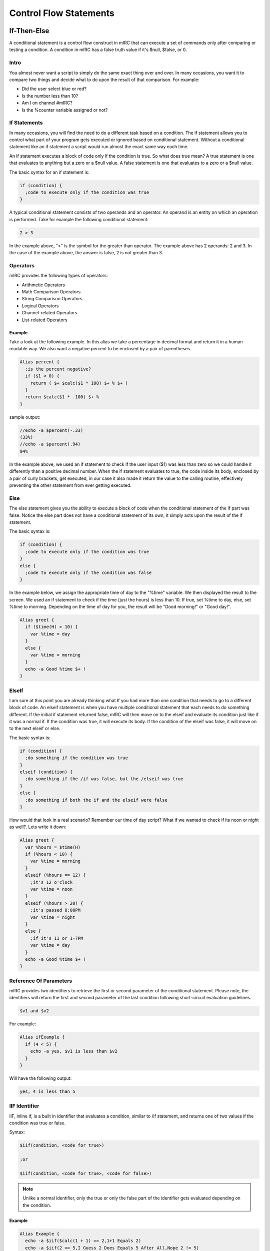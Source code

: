 Control Flow Statements
=======================

If-Then-Else
------------

A conditional statement is a control flow construct in mIRC that can execute a set of commands only after comparing or testing a condition. A condition in mIRC has a false truth value if it's $null, $false, or 0.

Intro
~~~~~

You almost never want a script to simply do the same exact thing over and over. In many occasions, you want it to compare two things and decide what to do upon the result of that comparison. For example:

-  Did the user select blue or red?
-  Is the number less than 10?
-  Am I on channel #mIRC?
-  Is the %counter variable assigned or not?

If Statements
~~~~~~~~~~~~~

In many occasions, you will find the need to do a different task based on a condition. The if statement allows you to control what part of your program gets executed or ignored based on conditional statement. Without a conditional statement like an if statement a script would run almost the exact same way each time.

An if statement executes a block of code only if the condition is true. So what does true mean? A true statement is one that evaluates to anything but a zero or a $null value. A false statement is one that evaluates to a zero or a $null value.

The basic syntax for an if statement is:

.. code:: text

   if (condition) {
     ;code to execute only if the condition was true
   }

A typical conditional statement consists of two operands and an operator. An operand is an entity on which an operation is performed. Take for example the following conditional statement:

.. code:: text

   2 > 3

In the example above, ">" is the symbol for the greater than operator. The example above has 2 operands: 2 and 3. In the case of the example above, the answer is false, 2 is not greater than 3.

Operators
~~~~~~~~~

mIRC provides the following types of operators:

-  Arithmetic Operators
-  Math Comparison Operators
-  String Comparison Operators
-  Logical Operators
-  Channel-related Operators
-  List-related Operators

Example
^^^^^^^

Take a look at the following example. In this alias we take a percentage in decimal format and return it in a human readable way. We also want a negative percent to be enclosed by a pair of parentheses.

.. code:: text

   Alias percent {
     ;is the percent negative?
     if ($1 < 0) {
       return ( $+ $calc($1 * 100) $+ % $+ )
     }
     return $calc($1 * -100) $+ %
   }

sample output:

.. code:: text

   //echo -a $percent(-.33)
   (33%)
   //echo -a $percent(.94)
   94%

In the example above, we used an if statement to check if the user input ($1) was less than zero so we could handle it differently than a positive decimal number. When the if statement evaluates to true, the code inside its body, enclosed by a pair of curly brackets, get executed, in our case it also made it return the value to the calling routine, effectively preventing the other statement from ever getting executed.

Else
~~~~

The else statement gives you the ability to execute a block of code when the conditional statement of the if part was false. Notice the else part does not have a conditional statement of its own, it simply acts upon the result of the if statement.

The basic syntax is:

.. code:: text

   if (condition) {
     ;code to execute only if the condition was true
   }
   else {
     ;code to execute only if the condition was false
   }

In the example below, we assign the appropriate time of day to the "%time" variable. We then displayed the result to the screen. We used an if statement to check if the time (just the hours) is less than 10. If true, set %time to day, else, set %time to morning. Depending on the time of day for you, the result will be "Good morning!" or "Good day!".

.. code:: text

   Alias greet {
     if ($time(H) > 10) {
       var %time = day
     }
     else {
       var %time = morning
     }
     echo -a Good %time $+ !
   }

ElseIf
~~~~~~

I am sure at this point you are already thinking what If you had more than one condition that needs to go to a different block of code. An elseif statement is when you have multiple conditional statement that each needs to do something different. If the initial if statement returned false, mIRC will then move on to the elseif and evaluate its condition just like if it was a normal if. If the condition was true, it will execute its body. If the condition of the elseif was false, it will move on to the next elseif or else.

The basic syntax is:

.. code:: text

   if (condition) {
     ;do something if the condition was true
   }
   elseif (condition) {
     ;do something if the /if was false, but the /elseif was true
   }
   else {
     ;do something if both the if and the elseif were false
   }

How would that look in a real scenario? Remember our time of day script? What if we wanted to check if its noon or night as well?. Lets write it down:

.. code:: text

   Alias greet {
     var %hours = $time(H)
     if (%hours < 10) {
       var %time = morning
     }
     elseif (%hours == 12) {
       ;it's 12 o'clock
       var %time = noon
     }
     elseif (%hours > 20) {
       ;it's passed 8:00PM
       var %time = night
     }
     else {
       ;if it's 11 or 1-7PM
       var %time = day
     }
     echo -a Good %time $+ !
   }

Reference Of Parameters
~~~~~~~~~~~~~~~~~~~~~~~

mIRC provides two identifiers to retrieve the first or second parameter of the conditional statement. Please note, the identifiers will return the first and second parameter of the last condition following short-circuit evaluation guidelines.

.. code:: text

   $v1 and $v2

For example:

.. code:: text

   Alias ifExample {
     if (4 < 5) {
       echo -a yes, $v1 is less than $v2
     }
   }

Will have the following output:

.. code:: text

   yes, 4 is less than 5

IIF Identifier
~~~~~~~~~~~~~~

IIF, inline if, is a built in identifier that evaluates a condition, similar to /if statement, and returns one of two values if the condition was true or false.

Syntax:

.. code:: text

   $iif(condition, <code for true>)
     
   ;or
     
   $iif(condition, <code for true>, <code for false>)

.. note:: Unlike a normal identifier, only the true or only the false part of the identifier gets evaluated depending on the condition.

.. _example-1:

Example
^^^^^^^

.. code:: text

   Alias Example {
     echo -a $iif($calc(1 + 1) == 2,1+1 Equals 2)
     echo -a $iif(2 == 5,I Guess 2 Does Equals 5 After All,Nope 2 != 5)
   }

The code above generates the following output:

.. code:: text

   1+1 Equals 2
   Nope 2 != 5

A common usage for an inline if is to decide where to send a reply of a command. For example on some networks ! means a channel message while . means a notice.

.. code:: text

   on $*:text:/^([!.])example$/Si:#:{
     var %send = $iif($regml(1) == ., notice $nick, msg $chan)
     %send This is an example
     %send This is another line!
   }

.. _operators-1:

Operators
---------

By now, you should have a pretty good idea of what variables are and how to use them. Now, all you need to be able to do is operate on them. That's exactly what mIRC Operators lets you do. Operators are special symbols or keywords that perform specific operations on two or three operands in mIRC.

.. _operators-2:

Types Of Operators
~~~~~~~~~~~~~~~~~~

mIRC provides the following types of operators:

-  Arithmetic Operators
-  Math Comparison Operators
-  String Comparison Operators
-  Lexicographical String Comparison Operators
-  Logical Operators
-  Channel-related Operators
-  List-related Operators

Arithmetic Operators
~~~~~~~~~~~~~~~~~~~~

mIRC supports the following arithmetic operators:

================================================= ======
Operator                                          Syntax
================================================= ======
Addition                                          a + b
Subtraction                                       a - b
Multiplication                                    a \* b
Division                                          a / b
Modulo                                            a % b
Power                                             a ^ b
Bitwise AND                                       a & b
Floor division (does not work with /set and /var) a // b
================================================= ======

They can be used in conjunction with the /var or /set commands as well as using the $calc Identifier. One special feature of the $calc identifier over the /var and /set commands is that it supports combination of operators as well as parenthesis to be able to change the order of operations.

.. code:: text

   alias example {
     var %x = 5
     ;5 * 5 = 25
     %x = %x * 5
     echo -a %x

     ;remainder of 25 / 9 = 7
     var %y = %x % 9
     echo -a %y

     ;25 + 7 - 2 = 30
     %x = $calc(%x + %y - 2)
     echo -a %x
   }

Math Comparison Operators
~~~~~~~~~~~~~~~~~~~~~~~~~

Math Comparison operators allow you to compare two values:

+------------+-------------------------------+------------------------------------------------------------+
| Syntax     | Name                          | Result                                                     |
+============+===============================+============================================================+
| %x == %y   | Equal                         | True, if %x is equal to %y.                                |
+------------+-------------------------------+------------------------------------------------------------+
| %x != %y   | Not equal                     | True, if %x is not equal to %y.                            |
+------------+-------------------------------+------------------------------------------------------------+
| %x < %y    | Less than                     | True, if %x is strictly less than %y.                      |
+------------+-------------------------------+------------------------------------------------------------+
| %x > %y    | Greater than                  | True, if %x is strictly greater than %y.                   |
+------------+-------------------------------+------------------------------------------------------------+
| %x <= %y   | Less than or equal to         | True, if %x is less than or equal to %y.                   |
+------------+-------------------------------+------------------------------------------------------------+
| %x >= %y   | Greater than or equal to      | True, if %x is greater than or equal to %y.                |
+------------+-------------------------------+------------------------------------------------------------+
| %x // %y   | Multiple Of (Divides)         | True, if %x divides %y.                                    |
+------------+-------------------------------+------------------------------------------------------------+
| %x \\\\ %y | Not Multiple Of (Not Divides) | True, if %x does not divides %y.                           |
+------------+-------------------------------+------------------------------------------------------------+
| %x & %y    | Bitwise And                   | True, if (bit representation of) %x AND %y is a none zero. |
+------------+-------------------------------+------------------------------------------------------------+

.. _example-2:

Example
^^^^^^^

.. code:: text

   alias example2 {
     ;true (3 a multiple of 9)
     if (3 // 9) echo yes!
     ;false
     if (4 < 4) echo no
     ;00001010 = 10
     ;00000100 = 4
     ;00000000 = 0
     ;true, we used the '!' to negate the operator
     if (10 !& 4) echo yes
   }

String Comparison Operators
~~~~~~~~~~~~~~~~~~~~~~~~~~~

mIRC provides a set of operators that can be used to compare two strings. The two iswm and iswmcs operators support two wildcard characters as well, the question mark (?) substitutes for any one character and the asterisk character ("\*") substitutes for any zero or more characters.

+-----------------------+------------------------------------+------------------------------------------------------------------------------------------------+
| Syntax                | Name                               | Result                                                                                         |
+=======================+====================================+================================================================================================+
| %x isin %y            | Is In                              | True, if %x is fully found inside %y.                                                          |
+-----------------------+------------------------------------+------------------------------------------------------------------------------------------------+
| %x isincs %y          | Is In (case sensitive)             | True, if %x is fully found inside (case sensitive) %y.                                         |
+-----------------------+------------------------------------+------------------------------------------------------------------------------------------------+
| %x iswm %y            | Wildcard Matching                  | True, if wildcard string %x matches %y.                                                        |
+-----------------------+------------------------------------+------------------------------------------------------------------------------------------------+
| %x iswmcs %y          | Wildcard Matching (case sensitive) | True, if wildcard string %x matches (case sensitive) %y.                                       |
+-----------------------+------------------------------------+------------------------------------------------------------------------------------------------+
| %x isnum              | Is Digit                           | True, if %x is a number                                                                        |
+-----------------------+------------------------------------+------------------------------------------------------------------------------------------------+
| %x isnum N            | Is Digit, Equal to                 | True, if %x is number N                                                                        |
+-----------------------+------------------------------------+------------------------------------------------------------------------------------------------+
| %x isnum N-           | Is Digit, Greater than or equal to | True, if %x is number N or greater                                                             |
+-----------------------+------------------------------------+------------------------------------------------------------------------------------------------+
| %x isnum N-M          | Is Digit, in Range                 | True, if %x is a number between N and M (inclusively)                                          |
+-----------------------+------------------------------------+------------------------------------------------------------------------------------------------+
| %x isletter           | Is a Letter                        | True, if %x is a letter                                                                        |
+-----------------------+------------------------------------+------------------------------------------------------------------------------------------------+
| %x isletter N         | Is a Letter In A List              | True, if %x is a letter in a list of letters                                                   |
+-----------------------+------------------------------------+------------------------------------------------------------------------------------------------+
| %x isalnum            | Alphanumeric Characters            | True, if %x contains only alphabetic or numeric characters.                                    |
+-----------------------+------------------------------------+------------------------------------------------------------------------------------------------+
| %x isalpha            | Alphabetic Characters              | True, if %x contains only alphabetic characters.                                               |
+-----------------------+------------------------------------+------------------------------------------------------------------------------------------------+
| %x islower            | All lower case letters             | True, if %x does not contain any upper case letters. %x can contain non alphabetic characters. |
+-----------------------+------------------------------------+------------------------------------------------------------------------------------------------+
| %x isupper            | All upper case letters             | True, if %x does not contain any lower case letters. %x can contain non alphabetic characters. |
+-----------------------+------------------------------------+------------------------------------------------------------------------------------------------+

.. _example-3:

Example
^^^^^^^

.. code:: text

   alias example3 {
     var %x = Hello!
     if (?ell?? iswm %x) echo true
     ;false, because of '!'
     if (%x isalpha) echo no
     %x = 5
     if (%x isnum 1-10) echo true
     if (%x isnum)  echo true
   }

Lexicographical String Comparison Operators
~~~~~~~~~~~~~~~~~~~~~~~~~~~~~~~~~~~~~~~~~~~

A lexicographical comparison is a comparison generally used to sort words alphabetically in dictionaries and indexes. If both strings are equal but one is shorter than the other, the shorter string is lexicographically less than the longer one.

+-----------------------+---------------------------------------+---------------------------------------------------------------------+
| Syntax                | Name                                  | Result                                                              |
+=======================+=======================================+=====================================================================+
| a == b                | Case insensitive character comparison | True, if character a is equal to character b, case insensitive.     |
+-----------------------+---------------------------------------+---------------------------------------------------------------------+
| a === b               | Case sensitive character comparison   | True, if character a is equal to character b, case sensitive.       |
+-----------------------+---------------------------------------+---------------------------------------------------------------------+
| a != b                | Case insensitive character comparison | True, if character a is not equal to character b, case insensitive. |
+-----------------------+---------------------------------------+---------------------------------------------------------------------+
| a !== b               | Case insensitive character comparison | True, if character a is not equal to character b, case insensitive. |
+-----------------------+---------------------------------------+---------------------------------------------------------------------+
| a !=== b              | Case sensitive character comparison   | True, if character a is not equal to character b, case sensitive.   |
+-----------------------+---------------------------------------+---------------------------------------------------------------------+
| str1 == str2          | Case insensitive String comparison    | True, if str1 equals str2 in a case insensitive manner.             |
+-----------------------+---------------------------------------+---------------------------------------------------------------------+
| str1 === str2         | Case sensitive String comparison      | True, if str1 equals str2 in a case sensitive manner.               |
+-----------------------+---------------------------------------+---------------------------------------------------------------------+
| str1 != str2          | Case insensitive String comparison    | True, if str1 does not equal str2 in a case insensitive manner.     |
+-----------------------+---------------------------------------+---------------------------------------------------------------------+
| str1 !== str2         | Case insensitive String comparison    | True, if str1 does not equal str2 in a case insensitive manner.     |
+-----------------------+---------------------------------------+---------------------------------------------------------------------+
| str1 !=== str2        | Case sensitive String comparison      | True, if str1 does not equal str2 in a case sensitive manner.       |
+-----------------------+---------------------------------------+---------------------------------------------------------------------+
| a < b                 | Lexicographically Less Than           | True, if the $asc(a) comes before $asc(b)                           |
+-----------------------+---------------------------------------+---------------------------------------------------------------------+
| a > b                 | Lexicographically Greater Than        | True, if the $asc(a) comes after $asc(b)                            |
+-----------------------+---------------------------------------+---------------------------------------------------------------------+
| str1 < str2           | Lexicographically Less Than           | True, if str1 comes before str2                                     |
+-----------------------+---------------------------------------+---------------------------------------------------------------------+
| str1 > str2           | Lexicographically Greater Than        | True, if str1 comes after str2                                      |
+-----------------------+---------------------------------------+---------------------------------------------------------------------+

Logical Operators
~~~~~~~~~~~~~~~~~

In an if statement, you are allowed to have more than one condition. Each condition has to be connected to the other using a logical operator. There are two logical operators: \|\| meaning OR and && meaning AND.

.. _example-4:

Example
^^^^^^^

.. code:: text

   if ((%x < 0) || (%x >  10)) {

In the if statement above, %x has to be less than 0 OR greater than 10 to make the if statement be true.

.. code:: text

   if ((%input isupper) && ($len(%input) < 10)) {

The if statement above will only be true if %a contains only upper case letters and its total length is less than 10.

Short-circuit evaluation
^^^^^^^^^^^^^^^^^^^^^^^^

mIRC will only evaluate as much of the condition has it needs. Consider the AND example from above, if %input doesn't contain only upper case letters, the second condition will never even evaluate. This is important to keep in mind when using custom identifiers inside an if statement.

Channel-related Operators
~~~~~~~~~~~~~~~~~~~~~~~~~

mIRC also provides a set of commands to involve IRC channels:

+-----------------------+-----------------------+--------------------------------------------------------------------------------------------------------------------------------------+
| Syntax                | Name                  | Result                                                                                                                               |
+=======================+=======================+======================================================================================================================================+
| %x ison %y            | Is On                 | True, if nick %x is on channel %y.                                                                                                   |
+-----------------------+-----------------------+--------------------------------------------------------------------------------------------------------------------------------------+
| %x isop %y            | Is an Operator        | True, if nick %x is an operators on channel %y.                                                                                      |
+-----------------------+-----------------------+--------------------------------------------------------------------------------------------------------------------------------------+
| %x isowner %y         | Is an Owner           | True, if nick %x is an owner on channel %y.                                                                                          |
+-----------------------+-----------------------+--------------------------------------------------------------------------------------------------------------------------------------+
| %x ishop %y           | Is a Halfop           | True, if nick %x is a halfop on channel %y.                                                                                          |
+-----------------------+-----------------------+--------------------------------------------------------------------------------------------------------------------------------------+
| %x isvoice %y         | Is a Voice            | True, if nick %x is a voice on channel %y (isvo operator also supported).                                                            |
+-----------------------+-----------------------+--------------------------------------------------------------------------------------------------------------------------------------+
| %x isreg %y           | Is a Regular          | True, if nick %x is a regular user on channel %y.                                                                                    |
+-----------------------+-----------------------+--------------------------------------------------------------------------------------------------------------------------------------+
| %x ischan             | Is a Channel          | True, if channel %x is a channel you are on and if the %x channel window is still open (doesn't matter if you are connected or not). |
+-----------------------+-----------------------+--------------------------------------------------------------------------------------------------------------------------------------+
| %x isban %y           | Is a ban              | True, if ban address %x is a ban on channel %y. (taken from IBL)                                                                     |
+-----------------------+-----------------------+--------------------------------------------------------------------------------------------------------------------------------------+
| %x isquiet %y         | Is a quiet ban        | True, if ban address %x is a quiet ban on channel %y. (taken from IQL)                                                               |
+-----------------------+-----------------------+--------------------------------------------------------------------------------------------------------------------------------------+

.. _example-5:

Example
^^^^^^^

.. code:: text

   alias example4 {
     ;am I on #mIRC
     if (#mIRC ischan) echo yes
     ;is that ban on #mSL's internal ban list?
     if (*!*@example.com isban #offTopic) echo yes
     ;am I an OP on #mIRC?
     if ($me isop #mIRC) echo yes
   }

List-related Operators
~~~~~~~~~~~~~~~~~~~~~~

mIRC has 5 additional operators to check mIRC internal lists:

+-----------------------+-----------------------------+------------------------------------------------------------+
| Syntax                | Name                        | Result                                                     |
+=======================+=============================+============================================================+
| %x isaop              | In Auto-Op List             | True, if host %x is in the auto-op list.                   |
+-----------------------+-----------------------------+------------------------------------------------------------+
| %x isaop %y           | In Auto-Op List For Chan    | True, if host %x is in the auto-op list for channel %y.    |
+-----------------------+-----------------------------+------------------------------------------------------------+
| %x isavoice           | In Auto-Voice List          | True, if host %x is in the auto-voice list.                |
+-----------------------+-----------------------------+------------------------------------------------------------+
| %x isavoice %y        | In Auto-Voice List For Chan | True, if host %x is in the auto-voice list for channel %y. |
+-----------------------+-----------------------------+------------------------------------------------------------+
| %x isignore           | In Ignore List              | True, if host %x is in the ignore list.                    |
+-----------------------+-----------------------------+------------------------------------------------------------+
| %x isignore %y        | In Ignore List For Type     | True, if host %x is in the ignore list for type %y.        |
+-----------------------+-----------------------------+------------------------------------------------------------+
| %x isprotect          | In Protect List             | True, if host %x is in the protect list.                   |
+-----------------------+-----------------------------+------------------------------------------------------------+
| %x isprotect %y       | In Protect List For Chan    | True, if host %x is in the protect list for channel %y.    |
+-----------------------+-----------------------------+------------------------------------------------------------+
| %x isnotify           | In Notify List              | True, if host %x is in the notify list.                    |
+-----------------------+-----------------------------+------------------------------------------------------------+

.. _example-6:

Example
^^^^^^^

.. code:: text

   Alias example5 {
     ;is the host in the auto-op list
     if (dave101!*@* isaop) echo yes

     ;assume we have ignore all ctcps: /ignore -tw *!*@*
     ;check if *!*@* in the ignore list for CTCPs:
     if (*!*@* isignore ctcp) echo yes
   }

While Loops
-----------

In many occasions, you may end up doing a task over and over again in a single script (For example, counting from 0 to 10, or sending a message to multiple people or channels). A while loop is a control flow statement that allows code to be executed repeatedly based on a given condition. The code inside the while loop block will get executed as long as the condition is true.

Syntax
~~~~~~

The basic syntax of a while loop is:

.. code:: text

   while (<condition>) {
     ;Code here will be executed
   }

Here is how the while loop works:

1. The conditional statement is checked. If the statement is true, continue on to step 2. If the statement is false go to step 4.
2. The code inside the while loop (inside the brackets) is executed.
3. The entire process starts all over again. Going back to step 1.
4. If the statement was false. No code inside the while loop is executed and the script skips right down to any code below it.

True Conditions
^^^^^^^^^^^^^^^

So we said the while loop will continue to iterate as long as the condition is true. But what exactly does that mean? In mSL, a condition is true if the outcome of the condition is NOT 0, $null, or $false. For example let %x be 5, if the condition is ``while ($calc(%x - 5)) {``, since 5-5 is 0, the while loop's condition is false, thus it will not execute any code inside it.

.. note:: If you are using an operator, for example while (0 == 0) {, the operator is going to define if the condition is true or not, 0 being equal to 0, this condition is true.

.. _example-7:

Example
'''''''

Take a look at the following alias:

.. code:: text

   alias whileExample1 {
     echo -a Line number: 1
     echo -a Line number: 2
     echo -a Line number: 3
     echo -a Line number: 4
     echo -a Line number: 5
     echo -a Line number: 6
     echo -a Line number: 7
     echo -a Line number: 8
     echo -a Line number: 9
     echo -a Line number: 10
   }

This simple alias prints "line number:" follows by the line number, 1 to 10. This simple alias has lots of repeated code; The ideal place for a while loop.

We can rewrite that alias:

.. code:: text

   Alias whileExample1 {
     var %line = 1
     while (%line <= 10) {
       echo -a Line number: %line
       inc %line
     }
   }

Using the while loop, we can repeat the echo statement as many times as we want. Let's take a look at what's going on:

1. We create a local variable called "%line" and assign it the number 1
2. The while loop checks our conditional statement. As long as "%line" is less than or equal to 10, we can enter the while loop.
3. The first statement inside the while loop will cause mIRC to print to the active window "Line number:" follows by the value of "%line".
4. The second statement inside the while loop will cause the "%line" variable to increase by 1 (if no number is specified the default is one).
5. Go back to step 2.

Nested Loops
~~~~~~~~~~~~

A nested loop is a loop that is situated within the body of the other. In a nested loop, the first iteration of the outer loop causes the inner loop to execute. The inner loop will execute its body as long as its condition is true. Upon completion the outer loop executes again, causing the inner loop to execute again. This sequence of events will keep on executing until the outer loop is complete. There is no limit to how many loops can be nested inside each other.

Take a look at this example:

.. code:: text

   alias nestedLoopExample {
     var %x = 1
     ;outer loop
     while (%x <= 3) {
       var %y = 1
       ;inner loop
       while (%y <= 3) {
         echo -a %x - %y
         inc %y
       }
       inc %x
     }
   }

This code will generate the following output:

.. code:: text

   1 - 1
   1 - 2
   1 - 3
   2 - 1
   2 - 2
   2 - 3
   3 - 1
   3 - 2
   3 - 3

Jump Statements
^^^^^^^^^^^^^^^

Jump statements are used to perform an immediate transfer of control. Using jump statements, you can effectively break out of the current loop, jump to the beginning of the current, or transfer program control to another part of the program.

mIRC support the following types of statements:

-  The break statement
-  The continue statement
-  The return statement
-  The goto statement

.. note:: In this tutorial, we will not cover the /return or the /goto commands.

Break Statement
'''''''''''''''

The break statement lets you break out of the currently executing while loop at any point. The break statement will only break out of the while loop in which it is nested in.

break In the example below, we set variable "%x" to 10 and decrease it by one each time. When "%x" reaches 5, break out of the loop.

.. code:: text

   alias breakDemo {
     var %x = 10
     while (%x > 0) {
       if (%x == 5) break
       echo -a %x
       dec %x
     }
   }

The output is:

.. code:: text

   10
   9
   8
   7
   6

If multiple while loops are involved, the outer loops will not be effected.

.. code:: text

   alias multLoopDemo {
     var %x = 5
     while (%x) {
       echo -a %x
     
       while ($true) {
         break
         ; anything here will never be executed
         echo -a You will never see this.
       }
     
       dec %x
     }
   }

The output is:

.. code:: text

   5
   4
   3
   2
   1

Continue Statement
''''''''''''''''''

A continue statement in mIRC will cause the program control to jump to the end of the loop body. causing it to evaluate the conditional statement again skipping any subsequent code. A continue statement can only be used within a loop.

The continue statement has the form:

.. code:: text

   continue

Take a look at this example:

.. code:: text

   alias listEven {
     var %x = 1
     while (%x < 20) {
       inc %x
       if (%x & 1) continue
       echo -a %x
     }
   }

In the example above we created a loop to go from 0 to 20. The if statement checks if the number is odd. If true, we make it jump to the next iteration (Via the /continue command). The last statement of the loop's body is used to print the number.

The output is:

.. code:: text

   2
   4
   6
   8
   10
   12
   14
   16
   18
   20

.. note:: The result is all the even numbers between 2 to 20. If you are wondering how did it echo 20 even though our conditional statement tells mIRC anything less than 20. We have an answer: when %x gets to 19, the if statement will cause the /continue command to execute, as a result, the program control goes back to the conditional statement, 19 < 20, which is true. %x then gets increased by 1 to 20, which will then make it to the echo command.

.. _reference-of-parameters-1:

Reference Of Parameters
~~~~~~~~~~~~~~~~~~~~~~~

mIRC provides two identifiers to retrieve the first or second parameter of the while's conditional statement. Please note, the identifiers will return the first and second parameter of the $TRUE condition following short-circuit evaluation guidelines.

.. code:: text

   $v1 and $v2

In the example below we will count from 1 to 10 using a while loop. Variable "%a" will be set to 1, the loop will keep executing as long as %a is less than or equal to 10.

.. code:: text

   alias refExample {
     var %a 1
     while (%a <= 10) {
       echo -a Count: $v1
       inc %a
     }
   }

Infinite Loops
~~~~~~~~~~~~~~

An infinite loop happens when a condition always evaluates to true. Most times, its due to an error. If that's the case, you can force mIRC to break out of it using the :kbd:`Control-Break` key combination. Such a condition may be used on purpose, where you need to use the break statement to break out of the loop, but you can always rewrite the code otherwise to avoid this type of condition.

.. code:: text

   ;returns a random nickname on a channel while excluding yourself ($me) from the list
   while (1) {
     if ($nick($chan,$r(1,$nick($chan,0))) != $me) {
       echo -a $v1
       break
     }
   }

   ;Equivalent:

   while ($nick($chan,$r(1,$nick($chan,0))) == $me) /
   echo -a $v1

Keeping mIRC Responsive
~~~~~~~~~~~~~~~~~~~~~~~

Whilst your loops are looping, mIRC is not able to process any other activities such as messages sent from the server or your own keystrokes or mouse clicks. So while loops which loop a lot of times can result in mIRC appearing to lag or be unresponsive.

For these situations there are several techniques you can use to mitigate this:

1. Rather than iterating through a hash table item by item or a custom list window line by line to fidn what you want, use mIRC functionality to search for what you are seeking.
2. Split the loops into smaller chunks and use .timer 0 1 to queue the next chunk of iterations, letting mIRC process any server messages, keystrokes and mouse clicks before running the timer.

Goto Statements
---------------

Goto is a command that allows you to jump unconditionally to a specific location within a procedure. Gotos can 'jump' forward or backward within a script but they may not leave the alias or event itself (they cannot jump to any calling routine as well). The goto command tells mIRC to jump to another line which matches a label.

Although in many cases the use of gotos can often lead to spaghetti-code. and can usually be replaced with easier to read and follow while statements and if statements, it is still important to understand this command and have it in your toolbox.

.. _syntax-1:

Syntax
~~~~~~

The goto command has the following syntax:

.. code:: text

   goto label

A line is labeled using the following syntax:

.. code:: text

   :label

The label has to start with the colon symbol (:) and must be a single word.

Jumping
~~~~~~~

There is a neat difference in the way mIRC jumps backward and the way it jumps forward. To get mIRC to reach a goto label that is before the current position, mIRC must has seen that goto label, for example:

.. code:: text

   alias test {
   if (a == b) {
     :label
   }
   goto label
   }

displays

.. code:: text

   "* /goto: 'label' not found (line N, script.mrc)" 

.. note:: The condition does not get executed, the goto label is not seen by mIRC.

Change the code to:

.. code:: text

   alias test {
   if (a == a) {
     :label
     inc -us %test
   if (%test == 2) return
   }
   goto label
   }

Now the goto is seen by mIRC and you should see %test being increased to 1 and then to 2.

To get mIRC to jump to a goto label that is after the current position, this is less strict: mIRC parse the code without executing it, which means it is basically parsing the code according to major rules defining the language, the '{', '}', '\|' and newlines tokens. so considering the following:

.. code:: text

   alias test {
   goto label
   if (a == b) {
     :label
     inc -us %test
   if (%test == 2) return
   }
   goto label
   }

The first /goto label statement gets mIRC to parse the rest as token, probably just words, and :label is found despite the if statement being false, %test is increased to 1 and then to 2, proving that the label is found from the first time with the first goto label (forward jump) and then backward since the label was found the first time.

Conditional Transfer Of Control
~~~~~~~~~~~~~~~~~~~~~~~~~~~~~~~

Many times you only want a script to go to a specific location according to a certain condition. You can use an if statement to achieve this. A simple syntax looks like this:

.. code:: text

   if (<condition>) {
     goto label
   }

Goto Loops
~~~~~~~~~~

Goto statements can also be used to create a loop by jumping back to a previous location in the script. The example below is a simple loop counting from 1 to 10. If for any reason you mistakenly caused your script to execute endlessly, you manually break the loop using the Ctrl+Break keys.

.. code:: text

   Alias Count {
     :loop
     var %c $calc(%c + 1)
     echo -a %c
     if (%c <= 9) goto loop
   }

Random Name Example
~~~~~~~~~~~~~~~~~~~

Sometimes a goto can result in smaller code if we need a do-while style loop like other languages. A practical example of this is a random nickname generator which excludes us from the list. Such alias might look like this:

.. code:: text

   ; precondition: $nick($chan, 0) > 1
   alias rnd {
     :retry
     if ($nick($chan, $rand(1, $nick($chan, 0))) == $me) goto retry
     return $v1
   }

Error Handling
~~~~~~~~~~~~~~

Although it is rare to use this feature, the "error" label is a designated goto section for error checking. If there is an error in the script, mIRC try to find an :error label in the current routine. If no :error label is found in the current routine, mIRC will propagate the error backward to any calling routine and look for an :error label in those routines.

This gives you the ability to continue with the script at any point regardless of the error, if you want.

After catching an error with :error, you must check for an error by checking $error with a typical /if statement to make sure you reached the :error part because of an error and not because the script is just reaching that point.

If you want to keep going with the code, use /reseterror as soon as possible, this reset the error (and therefore $error's value), mIRC leaves the error state and you can safely execute anything you want.

If you don't use /reseterror, you can also use /return to tell mIRC to look for a different :error label in previous routines. If you don't use /reseterror or /return you must be careful: mIRC is in an error state, yet it must still process your code somehow to allow you to *at least* check for error and reset it, so the if statement feature probably always works, /echo itself also probably does always work but it's unclear what you can do and what you can't do. You would think that since mIRC is somehow forced to allow you to use the scripting engine to check for error and reset it, you could be able to do anything even without calling /reseterror first, this is not true (see examples), the exact list of features that are working in this situation are unknown, it's recommended not to do anything before using /reseterror in this situation.

.. code:: text

   /*  EXAMPLE 1
       This typical example shows that after reaching :error and without using /reseterror, /echo itself works, but see the next example, a lot of simple operation might be done there.
       Since we don't halt or reset the error, mIRC will display both our echo and its own error for $rand.
    */
   Alias Example {
     echo -a $rand(1,)
     return
     :error
     echo -a Error: $error
   }
   /* EXAMPLE 2
      In this case, we try to execute /echo again after a /if error, but on $regsubex, for some reasons, that $regsubex gets mIRC to silentely halts while inside a routine.
      You should get the first echo 'ok' and an echo '> $str(ab,2000)' is expected, but you shouldn't see it.
      Use /reseterror first and it works as expected.
   */
   alias testgoto {
     if
     :error
     echo -a ok | echo -a > $regsubex($str(ab,2000),/(a*)b*(a*)*b/,)
   }
   /* EXAMPLE 3
   Although this example might look a little confusing, bear with me:
   Calling alias /Foo will echo what alias FooBar returns.
   Alias foobar will return what alias bar returns.
   Because alias bar errors out (since $mid is missing a few parameters), mIRC will look for an :error label in alias Bar but won't find any.
   So it will look in the previous routine, the alias FooBar. an :error label is found in the alias FooBar.
   It is executed, echoing Error followed by the error message and returning 1000 to alias foo.
   The /reseterror command effectively prevents mIRC from halting the script and allows it to finish executing.
   */

   Alias Foo {
     echo -a $FooBar
   }
   Alias Bar { 
     return $mid($1)
   }
   Alias FooBar {
     return $Bar(Example)
     :error
     echo -a Error Using Value 1000 instead! ( $+ $error $+ )
     reseterror
     return 1000
   }

Groups
------

Inside the script editor, you can use group to disable/enable a whole piece of code, an alias, an on text event, a menu, a dialog etc.

.. code:: text

   #group_name off
   alias myalias {
     echo -a hey!
   }
   #group_name end

Effectively disables the **myalias** alias. The keyword that can appear after the #group_name on top are "on" to enable it or "off", to disable it. At the bottom the keyword is always "end".

You can use /enable #group and /disable #group to enable/disable a group, you can use $group to get the state of a group, its name, and the file in which the group can be found. You can use /groups to list the groups.

.. note:: You cannot nest groups. Using /disable or /enable implies mIRC writes to the file to change the keyword above, to either on or off.

Groups are useful for speeding mIRC overall with your scripts, if you use if statement as an on/off %variable to ignore code, mIRC still has to trigger you code:

.. code:: text

   on *:text:*:#:{
    if (%enabled) {
    ;some code
    }
   }

vs

.. code:: text

   #group on
    on *:text:*:#:{
    ;some code
   }
   #group end  

On a channel with a lot of activity and/or if you have a lot on text event, in the first code, mIRC will trigger the on text event for all messages, which means running the scripting engine, which means a lot of processing for no reason.

For the second code with the group, after you disable the group mIRC never execute the on text event. Groups also do not require a resource like a %variable.
